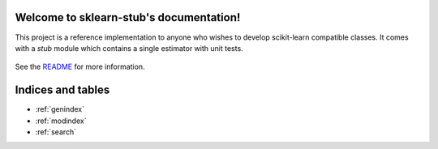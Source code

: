 .. sklearn-stub documentation master file, created by
   sphinx-quickstart on Mon Jan 18 14:44:12 2016.
   You can adapt this file completely to your liking, but it should at least
   contain the root `toctree` directive.

Welcome to sklearn-stub's documentation!
========================================

This project is a reference implementation to anyone who wishes to develop
scikit-learn compatible classes. It comes with a `stub` module which contains a
single estimator with unit tests.


    .. toctree::
       :maxdepth: 2
       
       api
       auto_examples/index
       ...

See the `README <https://github.com/vighneshbirodkar/sklearn-stub/blob/master/README.md>`_
for more information.


Indices and tables
==================

* :ref:`genindex`
* :ref:`modindex`
* :ref:`search`

